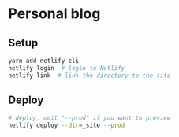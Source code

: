 * Personal blog

** Setup

#+begin_src sh
  yarn add netlify-cli
  netlify login  # login to Netlify
  netlify link  # link the directory to the site
#+end_src

** Deploy

#+begin_src sh
  # deploy, omit "--prod" if you want to preview
  netlify deploy --dir=_site --prod
#+end_src

